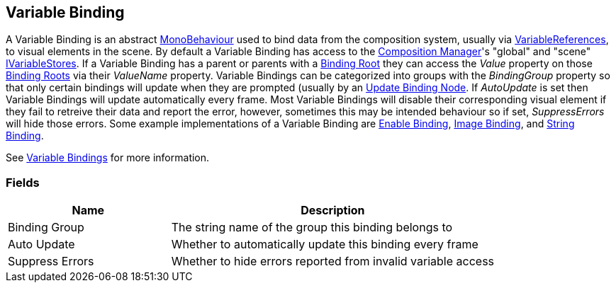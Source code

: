 [#manual/variable-binding]

## Variable Binding

A Variable Binding is an abstract https://docs.unity3d.com/ScriptReference/MonoBehaviour.html[MonoBehaviour^] used to bind data from the composition system, usually via <<reference/variable-reference.html,VariableReferences>>, to visual elements in the scene. By default a Variable Binding has access to the <<manual/composition-manager.html,Composition Manager>>'s "global" and "scene" <<reference/i-variable-store.html,IVariableStores>>. If a Variable Binding has a parent or parents with a <<manual/binding-root.html,Binding Root>> they can access the _Value_ property on those <<manual/binding-root.html,Binding Roots>> via their _ValueName_ property. Variable Bindings can be categorized into groups with the _BindingGroup_ property so that only certain bindings will update when they are prompted (usually by an <<manual/update-binding-node,Update Binding Node>>. If _AutoUpdate_ is set then Variable Bindings will update automatically every frame. Most Variable Bindings will disable their corresponding visual element if they fail to retreive their data and report the error, however, sometimes this may be intended behaviour so if set, _SuppressErrors_ will hide those errors. Some example implementations of a Variable Binding are <<manual/enable-binding.html,Enable Binding>>, <<manual/image-binding.html,Image Binding>>, and <<manual/string-binding.html,String Binding>>.

See <<topics/bindings/variable-bindings.html,Variable Bindings>> for more information. +

### Fields

[cols="1,2"]
|===
| Name	| Description

| Binding Group	| The string name of the group this binding belongs to 
| Auto Update	| Whether to automatically update this binding every frame
| Suppress Errors	| Whether to hide errors reported from invalid variable access
|===

ifdef::backend-multipage_html5[]
<<reference/variable-binding.html,Reference>>
endif::[]